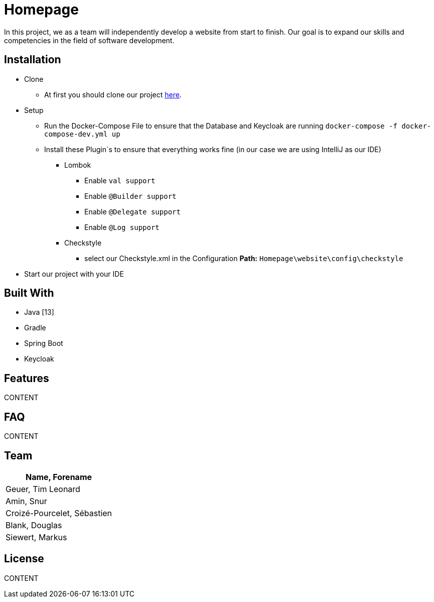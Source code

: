 = Homepage


In this project, we as a team will independently develop a website from start to finish.
Our goal is to expand our skills and competencies in the field of software development.




== Installation
* Clone
** At first you should clone our project https://github.com/tigeu/Homepage.git[here].
* Setup
** Run the Docker-Compose File to ensure that the Database and Keycloak are running
`docker-compose -f docker-compose-dev.yml up`
** Install these Plugin´s to ensure that everything works fine (in our case we are using IntelliJ as our IDE)
*** Lombok
**** Enable `val support`
**** Enable `@Builder support`
**** Enable `@Delegate support`
**** Enable `@Log support`
*** Checkstyle
**** select our Checkstyle.xml in the Configuration *Path:* `Homepage\website\config\checkstyle`
* Start our project with your IDE

== Built With
* Java [13]
* Gradle
* Spring Boot
* Keycloak


== Features
CONTENT


== FAQ
CONTENT


== Team
|===
|Name, Forename

|Geuer, Tim Leonard
|Amin, Snur
|Croizé-Pourcelet, Sébastien
|Blank, Douglas
|Siewert, Markus
|===

== License
CONTENT